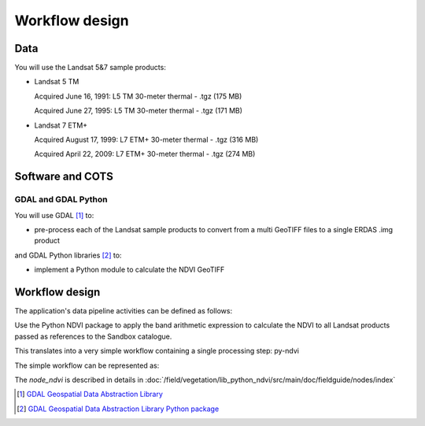 Workflow design
===============

Data 
****

You will use the Landsat 5&7 sample products: 

* Landsat 5 TM

  Acquired June 16, 1991: L5 TM 30-meter thermal - .tgz (175 MB)

  Acquired June 27, 1995: L5 TM 30-meter thermal - .tgz (171 MB)

* Landsat 7 ETM+

  Acquired August 17, 1999: L7 ETM+ 30-meter thermal - .tgz (316 MB)

  Acquired April 22, 2009: L7 ETM+ 30-meter thermal - .tgz (274 MB)

Software and COTS
*****************

GDAL and GDAL Python
--------------------

You will use GDAL [#f1]_ to:

* pre-process each of the Landsat sample products to convert from a multi GeoTIFF files to a single ERDAS .img product 

and GDAL Python libraries [#f2]_ to: 

* implement a Python module to calculate the NDVI GeoTIFF 

Workflow design
***************

The application's data pipeline activities can be defined as follows:

Use the Python NDVI package to apply the band arithmetic expression to calculate the NDVI to all Landsat products passed as references to the Sandbox catalogue.

.. uml::

  !define DIAG_NAME Workflow example

  !include includes/skins.iuml

  skinparam backgroundColor #FFFFFF
  skinparam componentStyle uml2

  start
  
  while (check stdin?) is (line)
    :Stage-in data;
    :Apply Python NDVI;
    :Stage-out ndvi_result;
    :Register ndvi_result in Sandbox catalogue;
  endwhile (empty)

  stop

This translates into a very simple workflow containing a single processing step: py-ndvi 

The simple workflow can be represented as:

.. uml::

  !define DIAG_NAME Workflow example

  !include includes/skins.iuml

  skinparam backgroundColor #FFFFFF
  skinparam componentStyle uml2

  start

  :node_ndvi;
  
  stop

The *node_ndvi* is described in details in :doc:`/field/vegetation/lib_python_ndvi/src/main/doc/fieldguide/nodes/index`

.. [#f1] `GDAL Geospatial Data Abstraction Library <http://www.gdal.org/>`_

.. [#f2] `GDAL Geospatial Data Abstraction Library Python package <https://pypi.python.org/pypi/GDAL/>`_
